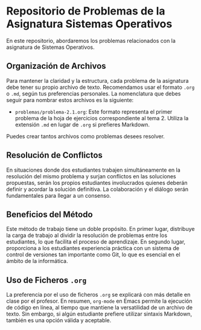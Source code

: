 * Repositorio de Problemas de la Asignatura Sistemas Operativos

En este repositorio, abordaremos los problemas relacionados con la asignatura de Sistemas Operativos.

** Organización de Archivos

Para mantener la claridad y la estructura, cada problema de la asignatura debe tener su propio archivo de texto. Recomendamos usar el formato =.org= o =.md=, según tus preferencias personales. La nomenclatura que debes seguir para nombrar estos archivos es la siguiente:

- =problemas/problema-2.1.org=: Este formato representa el primer problema de la hoja de ejercicios correspondiente al tema 2. Utiliza la extensión =.md= en lugar de =.org= si prefieres Markdown.

Puedes crear tantos archivos como problemas desees resolver.

** Resolución de Conflictos

En situaciones donde dos estudiantes trabajen simultáneamente en la resolución del mismo problema y surjan conflictos en las soluciones propuestas, serán los propios estudiantes involucrados quienes deberán definir y acordar la solución definitiva. La colaboración y el diálogo serán fundamentales para llegar a un consenso.

** Beneficios del Método

Este método de trabajo tiene un doble propósito. En primer lugar, distribuye la carga de trabajo al dividir la resolución de problemas entre los estudiantes, lo que facilita el proceso de aprendizaje. En segundo lugar, proporciona a los estudiantes experiencia práctica con un sistema de control de versiones tan importante como Git, lo que es esencial en el ámbito de la informática.

** Uso de Ficheros =.org=

La preferencia por el uso de ficheros =.org= se explicará con más detalle en clase por el profesor. En resumen, =org-mode= en Emacs permite la ejecución de código en línea, al tiempo que mantiene la versatilidad de un archivo de texto. Sin embargo, si algún estudiante prefiere utilizar sintaxis Markdown, también es una opción válida y aceptable.
